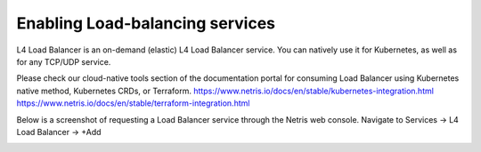 ################################
Enabling Load-balancing services
################################

L4 Load Balancer is an on-demand (elastic) L4 Load Balancer service. You can natively use it for Kubernetes, as well as for any TCP/UDP service.

Please check our cloud-native tools section of the documentation portal for consuming Load Balancer using Kubernetes native method, Kubernetes CRDs, or Terraform.
https://www.netris.io/docs/en/stable/kubernetes-integration.html
https://www.netris.io/docs/en/stable/terraform-integration.html

Below is a screenshot of requesting a Load Balancer service through the Netris web console. Navigate to Services → L4 Load Balancer → +Add

.. image:: /images/l4lb_create.png
    :align: center
